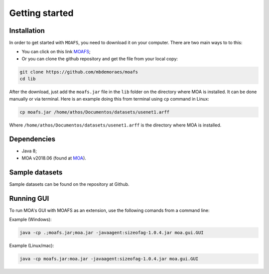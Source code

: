 Getting started
===============

Installation
------------
In order to get started with ``MOAFS``, you need to download it on your computer. 
There are two main ways to to this:

*   You can click on this link `MOAFS`_;
*   Or you can clone the github repository and get the file from your local copy:

.. _MOAFS: https://github.com/mbdemoraes/moafs/raw/master/lib/moafs.jar

.. code-block:: bash

  git clone https://github.com/mbdemoraes/moafs
  cd lib
 
After the download, just add the ``moafs.jar`` file in the ``lib`` folder on the directory where MOA is installed. It can be done manually or via terminal. 
Here is an example doing this from terminal using ``cp`` command in Linux:

.. code-block:: bash

  cp moafs.jar /home/athos/Documentos/datasets/usenet1.arff

Where ``/home/athos/Documentos/datasets/usenet1.arff`` is the directory where MOA is installed.

Dependencies
------------

* Java 8;
* MOA v2018.06 (found at `MOA`_).

.. _MOA: https://moa.cms.waikato.ac.nz/downloads/

Sample datasets
----------------

Sample datasets can be found on the repository at Github.

Running GUI
------------

To run MOA's GUI with MOAFS as an extension, use the following comands from a command line:

Example (Windows):

.. code-block:: bash

  java -cp .;moafs.jar;moa.jar -javaagent:sizeofag-1.0.4.jar moa.gui.GUI

Example (Linux/mac):

.. code-block:: bash

  java -cp moafs.jar:moa.jar -javaagent:sizeofag-1.0.4.jar moa.gui.GUI
